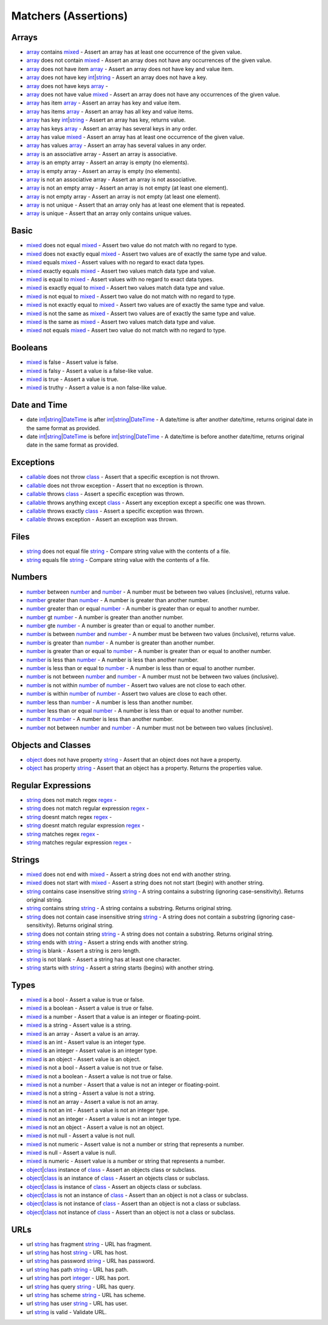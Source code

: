 Matchers (Assertions)
=====================

.. start matchers

Arrays
------

* `array`_ contains `mixed`_ -  Assert an array has at least one occurrence of the given value.   
* `array`_ does not contain `mixed`_ -  Assert an array does not have any occurrences of the given value.   
* `array`_ does not have item `array`_ -  Assert an array does not have key and value item.   
* `array`_ does not have key `int`_\|\ `string`_ -  Assert an array does not have a key.   
* `array`_ does not have keys `array`_ -   
* `array`_ does not have value `mixed`_ -  Assert an array does not have any occurrences of the given value.   
* `array`_ has item `array`_ -  Assert an array has key and value item.   
* `array`_ has items `array`_ -  Assert an array has all key and value items.   
* `array`_ has key `int`_\|\ `string`_ -  Assert an array has key, returns value.   
* `array`_ has keys `array`_ -  Assert an array has several keys in any order.   
* `array`_ has value `mixed`_ -  Assert an array has at least one occurrence of the given value.   
* `array`_ has values `array`_ -  Assert an array has several values in any order.   
* `array`_ is an associative array -  Assert an array is associative.   
* `array`_ is an empty array -  Assert an array is empty (no elements).   
* `array`_ is empty array -  Assert an array is empty (no elements).   
* `array`_ is not an associative array -  Assert an array is not associative.   
* `array`_ is not an empty array -  Assert an array is not empty (at least one element).   
* `array`_ is not empty array -  Assert an array is not empty (at least one element).   
* `array`_ is not unique -  Assert that an array only has at least one element that is repeated.   
* `array`_ is unique -  Assert that an array only contains unique values.   

Basic
-----

* `mixed`_ does not equal `mixed`_ -  Assert two value do not match with no regard to type.   
* `mixed`_ does not exactly equal `mixed`_ -  Assert two values are of exactly the same type and value.   
* `mixed`_ equals `mixed`_ -  Assert values with no regard to exact data types.   
* `mixed`_ exactly equals `mixed`_ -  Assert two values match data type and value.   
* `mixed`_ is equal to `mixed`_ -  Assert values with no regard to exact data types.   
* `mixed`_ is exactly equal to `mixed`_ -  Assert two values match data type and value.   
* `mixed`_ is not equal to `mixed`_ -  Assert two value do not match with no regard to type.   
* `mixed`_ is not exactly equal to `mixed`_ -  Assert two values are of exactly the same type and value.   
* `mixed`_ is not the same as `mixed`_ -  Assert two values are of exactly the same type and value.   
* `mixed`_ is the same as `mixed`_ -  Assert two values match data type and value.   
* `mixed`_ not equals `mixed`_ -  Assert two value do not match with no regard to type.   

Booleans
--------

* `mixed`_ is false -  Assert value is false.   
* `mixed`_ is falsy -  Assert a value is a false-like value.   
* `mixed`_ is true -  Assert a value is true.   
* `mixed`_ is truthy -  Assert a value is a non false-like value.   

Date and Time
-------------

* date `int`_\|\ `string`_\|\ `DateTime`_ is after `int`_\|\ `string`_\|\ `DateTime`_ -  A date/time is after another date/time, returns original date in the same format as provided.   
* date `int`_\|\ `string`_\|\ `DateTime`_ is before `int`_\|\ `string`_\|\ `DateTime`_ -  A date/time is before another date/time, returns original date in the same format as provided.   

Exceptions
----------

* `callable`_ does not throw `class`_ -  Assert that a specific exception is not thrown.   
* `callable`_ does not throw exception -  Assert that no exception is thrown.   
* `callable`_ throws `class`_ -  Assert a specific exception was thrown.   
* `callable`_ throws anything except `class`_ -  Assert any exception except a specific one was thrown.   
* `callable`_ throws exactly `class`_ -  Assert a specific exception was thrown.   
* `callable`_ throws exception -  Assert an exception was thrown.   

Files
-----

* `string`_ does not equal file `string`_ -  Compare string value with the contents of a file.   
* `string`_ equals file `string`_ -  Compare string value with the contents of a file.   

Numbers
-------

* `number`_ between `number`_ and `number`_ -  A number must be between two values (inclusive), returns value.   
* `number`_ greater than `number`_ -  A number is greater than another number.   
* `number`_ greater than or equal `number`_ -  A number is greater than or equal to another number.   
* `number`_ gt `number`_ -  A number is greater than another number.   
* `number`_ gte `number`_ -  A number is greater than or equal to another number.   
* `number`_ is between `number`_ and `number`_ -  A number must be between two values (inclusive), returns value.   
* `number`_ is greater than `number`_ -  A number is greater than another number.   
* `number`_ is greater than or equal to `number`_ -  A number is greater than or equal to another number.   
* `number`_ is less than `number`_ -  A number is less than another number.   
* `number`_ is less than or equal to `number`_ -  A number is less than or equal to another number.   
* `number`_ is not between `number`_ and `number`_ -  A number must not be between two values (inclusive).   
* `number`_ is not within `number`_ of `number`_ -  Assert two values are not close to each other.   
* `number`_ is within `number`_ of `number`_ -  Assert two values are close to each other.   
* `number`_ less than `number`_ -  A number is less than another number.   
* `number`_ less than or equal `number`_ -  A number is less than or equal to another number.   
* `number`_ lt `number`_ -  A number is less than another number.   
* `number`_ not between `number`_ and `number`_ -  A number must not be between two values (inclusive).   

Objects and Classes
-------------------

* `object`_ does not have property `string`_ -  Assert that an object does not have a property.   
* `object`_ has property `string`_ -  Assert that an object has a property. Returns the properties value.   

Regular Expressions
-------------------

* `string`_ does not match regex `regex`_ -   
* `string`_ does not match regular expression `regex`_ -   
* `string`_ doesnt match regex `regex`_ -   
* `string`_ doesnt match regular expression `regex`_ -   
* `string`_ matches regex `regex`_ -   
* `string`_ matches regular expression `regex`_ -   

Strings
-------

* `mixed`_ does not end with `mixed`_ -  Assert a string does not end with another string.   
* `mixed`_ does not start with `mixed`_ -  Assert a string does not not start (begin) with another string.   
* `string`_ contains case insensitive string `string`_ -  A string contains a substring (ignoring case-sensitivity). Returns original string.   
* `string`_ contains string `string`_ -  A string contains a substring. Returns original string.   
* `string`_ does not contain case insensitive string `string`_ -  A string does not contain a substring (ignoring case-sensitivity). Returns original string.   
* `string`_ does not contain string `string`_ -  A string does not contain a substring. Returns original string.   
* `string`_ ends with `string`_ -  Assert a string ends with another string.   
* `string`_ is blank -  Assert a string is zero length.   
* `string`_ is not blank -  Assert a string has at least one character.   
* `string`_ starts with `string`_ -  Assert a string starts (begins) with another string.   

Types
-----

* `mixed`_ is a bool -  Assert a value is true or false.   
* `mixed`_ is a boolean -  Assert a value is true or false.   
* `mixed`_ is a number -  Assert that a value is an integer or floating-point.   
* `mixed`_ is a string -  Assert value is a string.   
* `mixed`_ is an array -  Assert a value is an array.   
* `mixed`_ is an int -  Assert value is an integer type.   
* `mixed`_ is an integer -  Assert value is an integer type.   
* `mixed`_ is an object -  Assert value is an object.   
* `mixed`_ is not a bool -  Assert a value is not true or false.   
* `mixed`_ is not a boolean -  Assert a value is not true or false.   
* `mixed`_ is not a number -  Assert that a value is not an integer or floating-point.   
* `mixed`_ is not a string -  Assert a value is not a string.   
* `mixed`_ is not an array -  Assert a value is not an array.   
* `mixed`_ is not an int -  Assert a value is not an integer type.   
* `mixed`_ is not an integer -  Assert a value is not an integer type.   
* `mixed`_ is not an object -  Assert a value is not an object.   
* `mixed`_ is not null -  Assert a value is not null.   
* `mixed`_ is not numeric -  Assert value is not a number or string that represents a number.   
* `mixed`_ is null -  Assert a value is null.   
* `mixed`_ is numeric -  Assert value is a number or string that represents a number.   
* `object`_\|\ `class`_ instance of `class`_ -  Assert an objects class or subclass.   
* `object`_\|\ `class`_ is an instance of `class`_ -  Assert an objects class or subclass.   
* `object`_\|\ `class`_ is instance of `class`_ -  Assert an objects class or subclass.   
* `object`_\|\ `class`_ is not an instance of `class`_ -  Assert than an object is not a class or subclass.   
* `object`_\|\ `class`_ is not instance of `class`_ -  Assert than an object is not a class or subclass.   
* `object`_\|\ `class`_ not instance of `class`_ -  Assert than an object is not a class or subclass.   

URLs
----

* url `string`_ has fragment `string`_ -  URL has fragment.   
* url `string`_ has host `string`_ -  URL has host.   
* url `string`_ has password `string`_ -  URL has password.   
* url `string`_ has path `string`_ -  URL has path.   
* url `string`_ has port `integer`_ -  URL has port.   
* url `string`_ has query `string`_ -  URL has query.   
* url `string`_ has scheme `string`_ -  URL has scheme.   
* url `string`_ has user `string`_ -  URL has user.   
* url `string`_ is valid -  Validate URL.   


.. end matchers

.. _array: #
.. _callable: #
.. _class: #
.. _DateTime: #
.. _int: #
.. _integer: #
.. _mixed: #
.. _number: #
.. _object: #
.. _regex: #
.. _string: #
